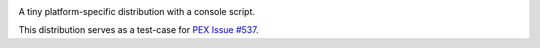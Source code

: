 .. image:: https://travis-ci.org/pantsbuild/p537.svg?branch=master
    :target: https://travis-ci.org/pantsbuild/p537
.. image:: https://img.shields.io/pypi/l/p537.svg
    :target: https://pypi.org/project/p537/
.. image:: https://img.shields.io/pypi/v/p537.svg
    :target: https://pypi.org/project/p537/
.. image:: https://img.shields.io/pypi/pyversions/p537.svg
    :target: https://pypi.org/project/p537/
.. image:: https://img.shields.io/pypi/wheel/p537.svg
    :target: https://pypi.org/project/p537/#files

A tiny platform-specific distribution with a console script.

This distribution serves as a test-case for
`PEX Issue #537 <https://github.com/pantsbuild/pex/issues/537>`_.

